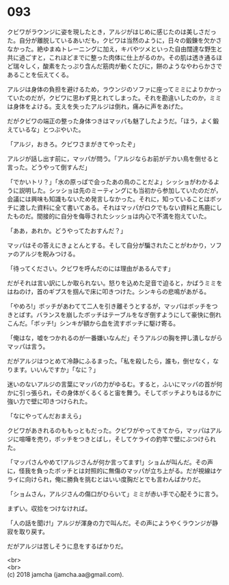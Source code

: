 #+OPTIONS: toc:nil
#+OPTIONS: \n:t

* 093

  クビワがラウンジに姿を現したとき，アルジがはじめに感じたのは美しさだった。自分が離脱しているあいだも，クビワは当然のように，日々の鍛錬を欠かさなかった。絶ゆまぬトレーニングに加え，キバやツメといった自由闊達な野生と共に過ごすと，これほどまでに整った肉体に仕上がるのか。その肌は透き通るほど瑞々しく，酸素をたっぷり含んだ筋肉が動くたびに，餅のようなやわらかさであることを伝えてくる。

  アルジは身体の負担を避けるため，ラウンジのソファに座ってミミによりかかっていたのだが，クビワに思わず見とれてしまった。それを勘違いしたのか，ミミは身体をよける。支えを失ったアルジは倒れ，痛みに声をあげた。

  だがクビワの端正の整った身体つきはマッパも魅了したようだ。「ほう，よく鍛えているな」とつぶやいた。

  「アルジ，おきろ。クビワさまがきてやったぞ」

  アルジが話し出す前に，マッパが問う。「アルジならお前がデカい鳥を倒せると言った。どうやって倒すんだ」

  「でかいトリ？」「水の原っぱで会ったあの鳥のことだよ」シッショがわかるように説明した。シッショは先のミーティングにも当初から参加していたのだが，会議には興味も知識もないため発言しなかった。それに，知っていることはボッチに渡した資料に全て書いてある。それはマッパがロクでもない資料と馬鹿にしたものだ。間接的に自分を侮辱されたシッショは内心で不満を抱えていた。

  「ああ，あれか。どうやってたおすんだ？」

  マッパはその答えにきょとんとする。そして自分が騙されたことがわかり，ソファのアルジを睨みつける。

  「待ってください。クビワを呼んだのには理由があるんです」

  だがそれは言い訳にしか取られない。怒りを込めた足音で迫ると，かばうミミをはねのけ，首のギプスを掴んで床に叩きつけた。シンキらの悲鳴があがる。

  「やめろ!」ボッチがあわてて二人を引き離そうとするが，マッパはボッチをつきとばす。バランスを崩したボッチはテーブルをなぎ倒すようにして豪快に倒れこんだ。「ボッチ!」シンキが額から血を流すボッチに駆け寄る。

  「俺はな，嘘をつかれるのが一番嫌いなんだ」そうアルジの胸を押し潰しながらマッパは言う。

  だがアルジはつとめて冷静にふるまった。「私を殺したら，誰も，倒せなく，なります。いいんですか」「なに？」

  迷いのないアルジの言葉にマッパの力がゆるむ。すると，ふいにマッパの首が何かに引っ張られ，その身体がくるくると宙を舞う。そしてボッチよりもはるかに強い力で壁に叩きつけられた。

  「なにやってんだおまえら」

  クビワがあきれるのももっともだった。クビワがやってきてから，マッパはアルジに喧嘩を売り，ボッチをつきとばし，そしてケライの釣竿で壁にぶつけられた。

  「マッパさんやめて!アルジさんが何か言ってます!」ショムが叫んだ。その声に，怪我を負ったボッチとは対照的に無傷のマッパが立ち上がる。だが視線はケライに向けられ，俺に勝負を挑むとはいい度胸だとでも言わんばかりだ。

  「ショムさん，アルジさんの傷口がひらいて」ミミが赤い手で心配そうに言う。

  まずい。収拾をつけなければ。

  「人の話を聞け!」アルジが渾身の力で叫んだ。その声にようやくラウンジが静寂を取り戻す。

  だがアルジは苦しそうに息をするばかりだ。

  <br>
  <br>
  (c) 2018 jamcha (jamcha.aa@gmail.com).

  [[http://creativecommons.org/licenses/by-nc-sa/4.0/deed][file:http://i.creativecommons.org/l/by-nc-sa/4.0/88x31.png]]
